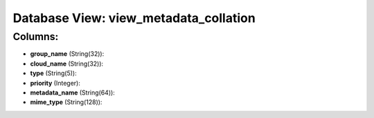 .. File generated by /opt/cloudscheduler/utilities/schema_doc - DO NOT EDIT
..
.. To modify the contents of this file:
..   1. edit the template file ".../cloudscheduler/docs/schema_doc/views/view_metadata_collation.yaml"
..   2. run the utility ".../cloudscheduler/utilities/schema_doc"
..

Database View: view_metadata_collation
======================================



Columns:
^^^^^^^^

* **group_name** (String(32)):


* **cloud_name** (String(32)):


* **type** (String(5)):


* **priority** (Integer):


* **metadata_name** (String(64)):


* **mime_type** (String(128)):


